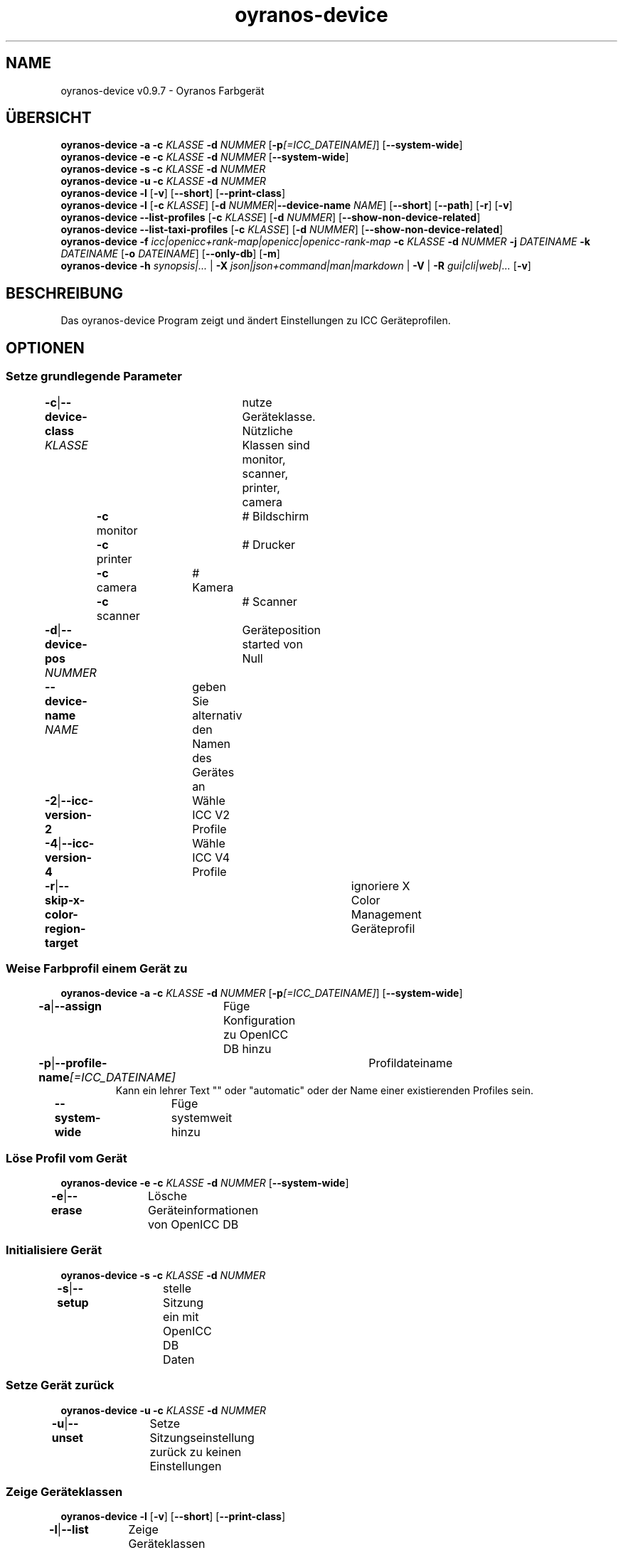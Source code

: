 .TH "oyranos-device" 1 "May 13, 2021" "User Commands"
.SH NAME
oyranos-device v0.9.7 \- Oyranos Farbgerät
.SH ÜBERSICHT
\fBoyranos-device\fR \fB\-a\fR \fB\-c\fR \fIKLASSE\fR \fB\-d\fR \fINUMMER\fR [\fB\-p\fR\fI[=ICC_DATEINAME]\fR] [\fB\-\-system-wide\fR]
.br
\fBoyranos-device\fR \fB\-e\fR \fB\-c\fR \fIKLASSE\fR \fB\-d\fR \fINUMMER\fR [\fB\-\-system-wide\fR]
.br
\fBoyranos-device\fR \fB\-s\fR \fB\-c\fR \fIKLASSE\fR \fB\-d\fR \fINUMMER\fR
.br
\fBoyranos-device\fR \fB\-u\fR \fB\-c\fR \fIKLASSE\fR \fB\-d\fR \fINUMMER\fR
.br
\fBoyranos-device\fR \fB\-l\fR [\fB\-v\fR] [\fB\-\-short\fR] [\fB\-\-print-class\fR]
.br
\fBoyranos-device\fR \fB\-l\fR [\fB\-c\fR \fIKLASSE\fR] [\fB\-d\fR \fINUMMER\fR|\fB\-\-device-name\fR \fINAME\fR] [\fB\-\-short\fR] [\fB\-\-path\fR] [\fB\-r\fR] [\fB\-v\fR]
.br
\fBoyranos-device\fR \fB\-\-list-profiles\fR [\fB\-c\fR \fIKLASSE\fR] [\fB\-d\fR \fINUMMER\fR] [\fB\-\-show-non-device-related\fR]
.br
\fBoyranos-device\fR \fB\-\-list-taxi-profiles\fR [\fB\-c\fR \fIKLASSE\fR] [\fB\-d\fR \fINUMMER\fR] [\fB\-\-show-non-device-related\fR]
.br
\fBoyranos-device\fR \fB\-f\fR \fIicc|openicc+rank-map|openicc|openicc-rank-map\fR \fB\-c\fR \fIKLASSE\fR \fB\-d\fR \fINUMMER\fR \fB\-j\fR \fIDATEINAME\fR \fB\-k\fR \fIDATEINAME\fR [\fB\-o\fR \fIDATEINAME\fR] [\fB\-\-only-db\fR] [\fB\-m\fR]
.br
\fBoyranos-device\fR \fB\-h\fR \fIsynopsis|...\fR | \fB\-X\fR \fIjson|json+command|man|markdown\fR | \fB\-V\fR | \fB\-R\fR \fIgui|cli|web|...\fR [\fB\-v\fR]
.SH BESCHREIBUNG
Das oyranos-device Program zeigt und ändert Einstellungen zu ICC Geräteprofilen.
.SH OPTIONEN
.SS
Setze grundlegende Parameter
.br
\fB\-c\fR|\fB\-\-device-class\fR \fIKLASSE\fR	nutze Geräteklasse. Nützliche Klassen sind monitor, scanner, printer, camera
.br
	\fB\-c\fR monitor		# Bildschirm
.br
	\fB\-c\fR printer		# Drucker
.br
	\fB\-c\fR camera		# Kamera
.br
	\fB\-c\fR scanner		# Scanner
.br
\fB\-d\fR|\fB\-\-device-pos\fR \fINUMMER\fR	Geräteposition started von Null
.br
\fB\-\-device-name\fR \fINAME\fR	geben Sie alternativ den Namen des Gerätes an
.br
\fB\-2\fR|\fB\-\-icc-version-2\fR	Wähle ICC V2 Profile
.br
\fB\-4\fR|\fB\-\-icc-version-4\fR	Wähle ICC V4 Profile
.br
\fB\-r\fR|\fB\-\-skip-x-color-region-target\fR	ignoriere X Color Management Geräteprofil
.br
.SS
Weise Farbprofil einem Gerät zu
\fBoyranos-device\fR \fB\-a\fR \fB\-c\fR \fIKLASSE\fR \fB\-d\fR \fINUMMER\fR [\fB\-p\fR\fI[=ICC_DATEINAME]\fR] [\fB\-\-system-wide\fR]
.br
\fB\-a\fR|\fB\-\-assign\fR	Füge Konfiguration zu OpenICC DB hinzu
.br
\fB\-p\fR|\fB\-\-profile-name\fR\fI[=ICC_DATEINAME]\fR	Profildateiname
.RS
Kann ein lehrer Text "" oder "automatic" oder der Name einer existierenden Profiles sein.
.RE
\fB\-\-system-wide\fR	Füge systemweit hinzu
.br
.SS
Löse Profil vom Gerät
\fBoyranos-device\fR \fB\-e\fR \fB\-c\fR \fIKLASSE\fR \fB\-d\fR \fINUMMER\fR [\fB\-\-system-wide\fR]
.br
\fB\-e\fR|\fB\-\-erase\fR	Lösche Geräteinformationen von OpenICC DB
.br
.SS
Initialisiere Gerät
\fBoyranos-device\fR \fB\-s\fR \fB\-c\fR \fIKLASSE\fR \fB\-d\fR \fINUMMER\fR
.br
\fB\-s\fR|\fB\-\-setup\fR	stelle Sitzung ein mit OpenICC DB Daten
.br
.SS
Setze Gerät zurück
\fBoyranos-device\fR \fB\-u\fR \fB\-c\fR \fIKLASSE\fR \fB\-d\fR \fINUMMER\fR
.br
\fB\-u\fR|\fB\-\-unset\fR	Setze Sitzungseinstellung zurück zu keinen Einstellungen
.br
.SS
Zeige Geräteklassen
\fBoyranos-device\fR \fB\-l\fR [\fB\-v\fR] [\fB\-\-short\fR] [\fB\-\-print-class\fR]
.br
\fB\-l\fR|\fB\-\-list\fR	Zeige Geräteklassen
.br
\fB\-v\fR|\fB\-\-verbose\fR	plaudernd
.br
\fB\-\-short\fR	zeige Modul ID oder Profilnamen
.br
\fB\-\-print-class\fR	zeige die Geräteklasse des Modules
.br
.SS
Geräteliste
\fBoyranos-device\fR \fB\-l\fR [\fB\-c\fR \fIKLASSE\fR] [\fB\-d\fR \fINUMMER\fR|\fB\-\-device-name\fR \fINAME\fR] [\fB\-\-short\fR] [\fB\-\-path\fR] [\fB\-r\fR] [\fB\-v\fR]
.br
Benötigt die -c Option
.br
.sp
.br
\fB\-l\fR|\fB\-\-list\fR	Zeige Geräteklassen
.br
\fB\-c\fR|\fB\-\-device-class\fR \fIKLASSE\fR	nutze Geräteklasse. Nützliche Klassen sind monitor, scanner, printer, camera
.br
	\fB\-c\fR monitor		# Bildschirm
.br
	\fB\-c\fR printer		# Drucker
.br
	\fB\-c\fR camera		# Kamera
.br
	\fB\-c\fR scanner		# Scanner
.br
\fB\-\-short\fR	zeige Modul ID oder Profilnamen
.br
\fB\-\-path\fR	zeige den vollständigen Dateiname
.br
.SS
Liste lokale DB Profile für gewähltes Gerät
\fBoyranos-device\fR \fB\-\-list-profiles\fR [\fB\-c\fR \fIKLASSE\fR] [\fB\-d\fR \fINUMMER\fR] [\fB\-\-show-non-device-related\fR]
.br
Benötigt -c und -d Optionen.
.br
.sp
.br
\fB\-\-list-profiles\fR	Liste lokale DB Profile für gewähltes Gerät
.br
\fB\-\-show-non-device-related\fR	zeige auch nicht passende Profile
.br
.SS
Liste Profile von Taxi für gewähltes Gerät
\fBoyranos-device\fR \fB\-\-list-taxi-profiles\fR [\fB\-c\fR \fIKLASSE\fR] [\fB\-d\fR \fINUMMER\fR] [\fB\-\-show-non-device-related\fR]
.br
Benötigt -c und -d Optionen.
.br
.sp
.br
\fB\-\-list-taxi-profiles\fR	Liste Profile von Taxi für gewähltes Gerät
.br
\fB\-\-show-non-device-related\fR	zeige auch nicht passende Profile
.br
.SS
Schreibe Gerätefarbeinstellungen
\fBoyranos-device\fR \fB\-f\fR \fIicc|openicc+rank-map|openicc|openicc-rank-map\fR \fB\-c\fR \fIKLASSE\fR \fB\-d\fR \fINUMMER\fR \fB\-j\fR \fIDATEINAME\fR \fB\-k\fR \fIDATEINAME\fR [\fB\-o\fR \fIDATEINAME\fR] [\fB\-\-only-db\fR] [\fB\-m\fR]
.br
Benötigt -c und -d Optionen.
.br
.sp
.br
\fB\-f\fR|\fB\-\-format\fR \fIicc|openicc+rank-map|openicc|openicc-rank-map\fR	Schreibe OpenICC Konfigurationdaten
.br
	\fB\-f\fR icc		# Schreibe zugewiesenes ICC Profil
.br
	\fB\-f\fR fallback-icc		# erzeuge alternatives ICC Profil
.br
	\fB\-f\fR openicc+rank-map		# erzeuge OpenICC Gerätefarbeinstellungs JSON mit Wichtungstabelle
.br
	\fB\-f\fR openicc		# erzeuge OpenICC Gerätefarbeinstellungs JSON
.br
	\fB\-f\fR openicc-rank-map		# erzeuge OpenICC Wichtungstabelle JSON zu Gerätefarbeinstellungen
.br
\fB\-o\fR|\fB\-\-output\fR \fIDATEINAME\fR	schreibe nach Datei
.br
\fB\-j\fR|\fB\-\-device-json\fR \fIDATEINAME\fR	benutze Geräte JSON alternativ zu den -c und -d Optionen
.br
\fB\-k\fR|\fB\-\-rank-json\fR \fIDATEINAME\fR	benutze Wichtungstabelle im JSON-Format alternativ zu den -c und -d Optionen
.br
\fB\-\-only-db\fR	benutze nur DB Schlüssel/Wertepaare für -f=openicc
.br
\fB\-m\fR|\fB\-\-device-meta-tag\fR	bette Geräte-und Treiberinformationen in ICC meta Block ein
.br
.SH ALLGEMEINE OPTIONEN
.SS
Allgemeine Optionen
\fBoyranos-device\fR \fB\-h\fR \fIsynopsis|...\fR | \fB\-X\fR \fIjson|json+command|man|markdown\fR | \fB\-V\fR | \fB\-R\fR \fIgui|cli|web|...\fR [\fB\-v\fR]
.br
\fB\-h\fR|\fB\-\-help\fR \fIsynopsis|...\fR	Zeige Hilfetext an
.RS
Zeige Benutzungsinformationen und Hinweise für das Werkzeug.
.RE
\fB\-X\fR|\fB\-\-export\fR \fIjson|json+command|man|markdown\fR	Exportiere formatierten Text
.RS
Hole Benutzerschnittstelle als Text
.RE
	\fB\-X\fR man		# Handbuch : Unix Handbuchseite - Hole Unix Handbuchseite
.br
	\fB\-X\fR markdown		# Markdown : Formatierter Text - Hole formatierten Text
.br
	\fB\-X\fR json		# Json : GUI - Hole Oyjl Json Benutzerschnittstelle
.br
	\fB\-X\fR json+command		# Json + Kommando : GUI + Kommando - Hole Oyjl Json Benutzerschnittstelle mit Kommando
.br
	\fB\-X\fR export		# Export : Alle verfügbaren Daten - Erhalte Daten für Entwickler
.br
\fB\-V\fR|\fB\-\-version\fR	Version
.br
\fB\-R\fR|\fB\-\-render\fR \fIgui|cli|web|...\fR	Wähle Darstellung
.RS
Wähle und konfiguriere eine Ausgabeform. -R=gui wird eine grafische Ausgabe starten.
.RE
	\fB\-R\fR gui		# Gui : Zeige UI - Zeige eine interaktive grafische Benutzerschnittstelle.
.br
	\fB\-R\fR cli		# Cli : Zeige UI - Zeige Hilfstext für Benutzerschnittstelle auf der Kommandozeile.
.br
	\fB\-R\fR web		# Web : Starte Web Server - Starte lokalen Web Service für die Darstellung in einem Webbrowser
.br
	\fB\-R\fR -
.br
\fB\-v\fR|\fB\-\-verbose\fR	plaudernd
.br
.SH ENVIRONMENT
.TP
OY_DEBUG
.br
setze den Oyranos Fehlersuchniveau. Die -v Option kann alternativ benutzt werden.
.TP
XDG_DATA_HOME XDG_DATA_DIRS
.br
richte Oyranos auf obere Verzeichnisse, welche Resourcen enthalten. An die Pfade für ICC Profile wird "color/icc" angehangen. http://www.openicc.org/index.php%3Ftitle=OpenIccDirectoryProposal.html
.br
http://www.oyranos.com/wiki/index.php?title=OpenIccDirectoryProposal
.SH SIEHE AUCH
.TP
oyranos-policy(1) oyranos-config(1) oyranos-profiles(1) oyranos-profile(1) oyranos(3)
.br
.TP
http://www.oyranos.org
.br
.SH AUTOR
Kai-Uwe Behrmann http://www.oyranos.org
.SH KOPIERRECHT
© 2005-2021 Kai-Uwe Behrmann and others
.br
Lizenz: newBSD http://www.oyranos.org
.SH FEHLER
https://www.gitlab.com/oyranos/oyranos/issues 

